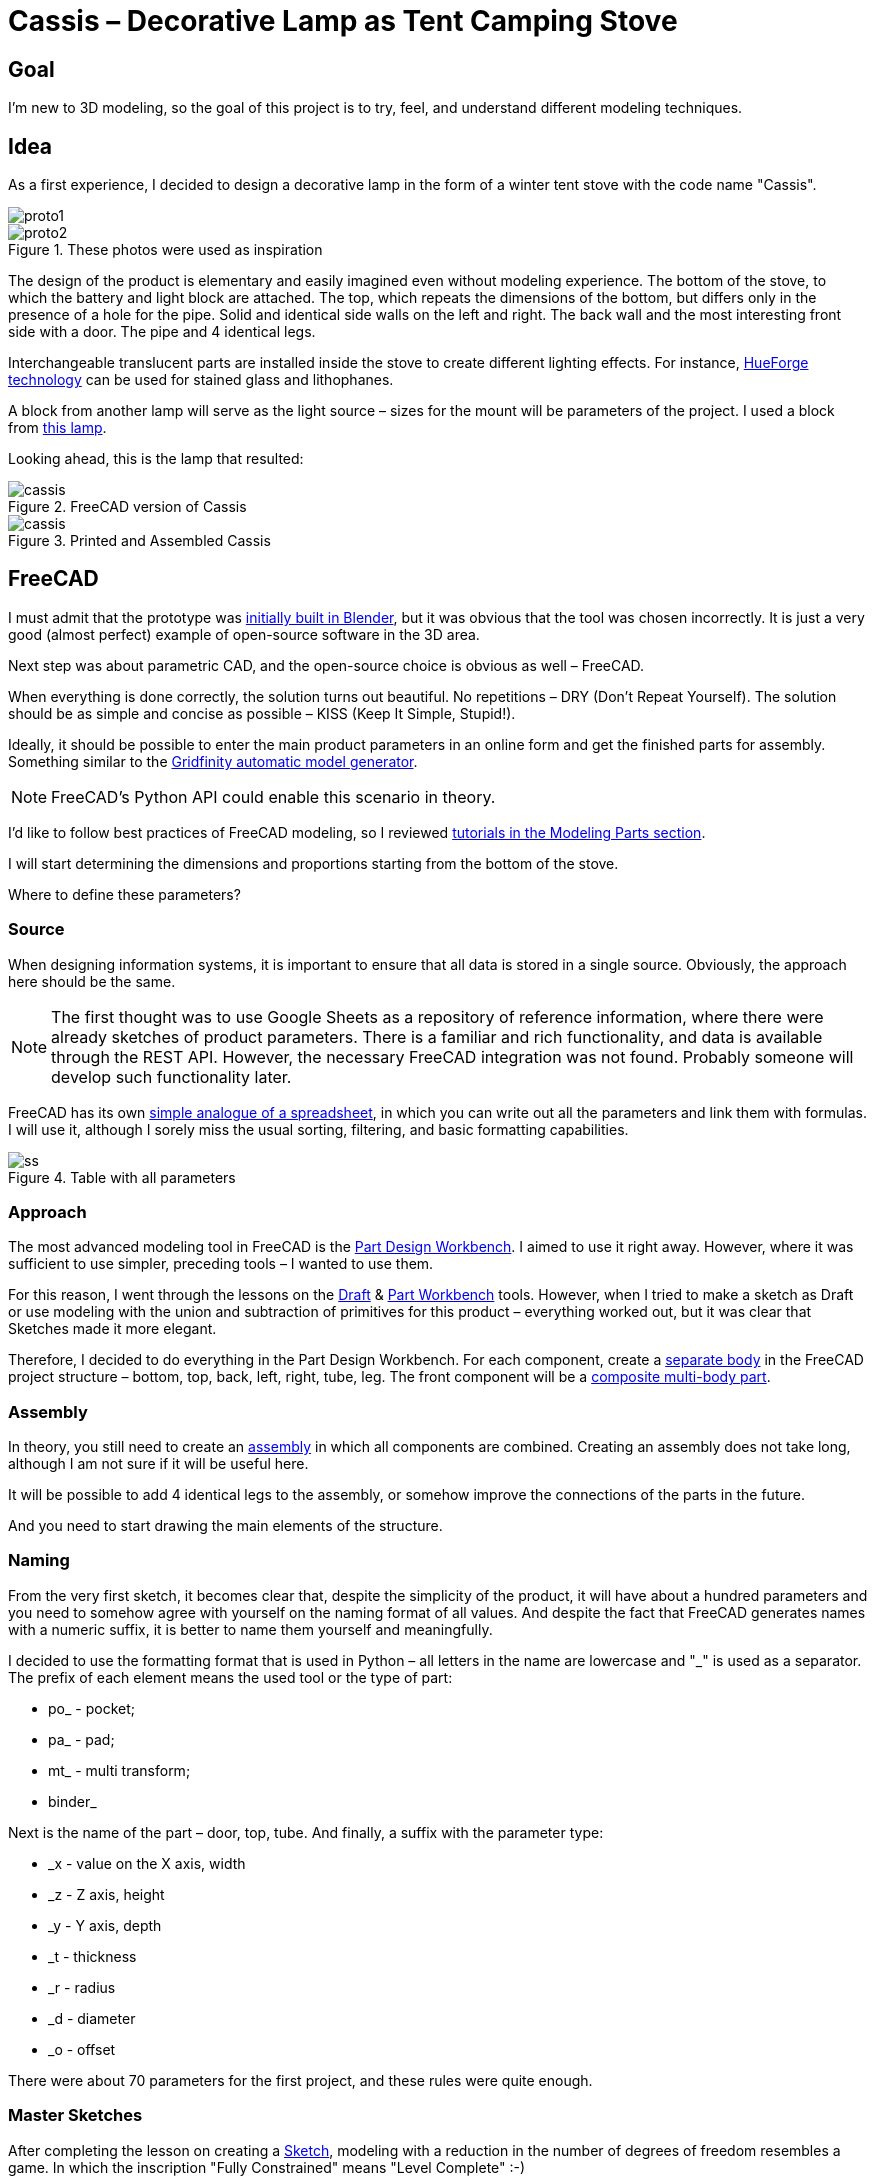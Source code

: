 = Cassis – Decorative Lamp as Tent Camping Stove

== Goal

I'm new to 3D modeling, so the goal of this project is to try, feel, and understand different modeling techniques.

== Idea

As a first experience, I decided to design a decorative lamp in the form of a winter tent stove with the code name "Cassis".

image::pic/proto1.png[]
.These photos were used as inspiration
image::pic/proto2.png[]

The design of the product is elementary and easily imagined even without modeling experience.
The bottom of the stove, to which the battery and light block are attached.
The top, which repeats the dimensions of the bottom, but differs only in the presence of a hole for the pipe.
Solid and identical side walls on the left and right.
The back wall and the most interesting front side with a door.
The pipe and 4 identical legs.

Interchangeable translucent parts are installed inside the stove to create different lighting effects.
For instance, https://shop.thehueforge.com/pages/examples[HueForge technology] can be used for stained glass and lithophanes.

A block from another lamp will serve as the light source – sizes for the mount will be parameters of the project.
I used a block from https://www.ozon.ru/product/fonar-dekorativnyy-navigator-93-213-nsl-06-chernyy-plastik-steklo-na-batareykah-593821492/[this lamp].

Looking ahead, this is the lamp that resulted:

.FreeCAD version of Cassis
image::pic/cassis.png[]

.Printed and Assembled Cassis
image::pic/cassis.gif[]

== FreeCAD

I must admit that the prototype was xref:blob/main/cassis.blend[initially built in Blender], but it was obvious that the tool was chosen incorrectly.
It is just a very good (almost perfect) example of open-source software in the 3D area.

Next step was about parametric CAD, and the open-source choice is obvious as well – FreeCAD.

When everything is done correctly, the solution turns out beautiful.
No repetitions – DRY (Don't Repeat Yourself).
The solution should be as simple and concise as possible – KISS (Keep It Simple, Stupid!).

Ideally, it should be possible to enter the main product parameters in an online form and get the finished parts for assembly.
Something similar to the https://gridfinity.perplexinglabs.com/[Gridfinity automatic model generator].

[NOTE]
FreeCAD's Python API could enable this scenario in theory.

I'd like to follow best practices of FreeCAD modeling, so I reviewed https://wiki.freecad.org/Tutorials[tutorials in the Modeling Parts section].

I will start determining the dimensions and proportions starting from the bottom of the stove.

Where to define these parameters?

=== Source

When designing information systems, it is important to ensure that all data is stored in a single source.
Obviously, the approach here should be the same.

[NOTE]
The first thought was to use Google Sheets as a repository of reference information, where there were already sketches of product parameters.
There is a familiar and rich functionality, and data is available through the REST API.
However, the necessary FreeCAD integration was not found.
Probably someone will develop such functionality later.

FreeCAD has its own https://wiki.freecad.org/Spreadsheet_Workbench[simple analogue of a spreadsheet], in which you can write out all the parameters and link them with formulas.
I will use it, although I sorely miss the usual sorting, filtering, and basic formatting capabilities.

.Table with all parameters
image::pic/ss.png[]

=== Approach

The most advanced modeling tool in FreeCAD is the https://wiki.freecad.org/PartDesign_Workbench[Part Design Workbench].
I aimed to use it right away.
However, where it was sufficient to use simpler, preceding tools – I wanted to use them.

For this reason, I went through the lessons on the https://wiki.freecad.org/Draft_Workbench[Draft] & https://wiki.freecad.org/Part_Workbench[Part Workbench] tools.
However, when I tried to make a sketch as Draft or use modeling with the union and subtraction of primitives for this product – everything worked out, but it was clear that Sketches made it more elegant.

Therefore, I decided to do everything in the Part Design Workbench.
For each component, create a https://wiki.freecad.org/PartDesign_Body[separate body] in the FreeCAD project structure – bottom, top, back, left, right, tube, leg.
The front component will be a https://wiki.freecad.org/Std_Part[composite multi-body part].

=== Assembly

In theory, you still need to create an https://wiki.freecad.org/Assembly_Workbench[assembly] in which all components are combined.
Creating an assembly does not take long, although I am not sure if it will be useful here.

It will be possible to add 4 identical legs to the assembly, or somehow improve the connections of the parts in the future.

And you need to start drawing the main elements of the structure.

=== Naming

From the very first sketch, it becomes clear that, despite the simplicity of the product, it will have about a hundred parameters and you need to somehow agree with yourself on the naming format of all values.
And despite the fact that FreeCAD generates names with a numeric suffix, it is better to name them yourself and meaningfully.

I decided to use the formatting format that is used in Python – all letters in the name are lowercase and "_" is used as a separator.
The prefix of each element means the used tool or the type of part:

* po_ - pocket;
* pa_ - pad;
* mt_ - multi transform;
* binder_

Next is the name of the part – door, top, tube.
And finally, a suffix with the parameter type:

* _x - value on the X axis, width
* _z - Z axis, height
* _y - Y axis, depth
* _t - thickness
* _r - radius
* _d - diameter
* _o - offset

There were about 70 parameters for the first project, and these rules were quite enough.

=== Master Sketches

After completing the lesson on creating a https://wiki.freecad.org/Sketcher_Workbench[Sketch], modeling with a reduction in the number of degrees of freedom resembles a game.
In which the inscription "Fully Constrained" means "Level Complete" :-)

.Master sketch for the bottom of the stove
image::pic/master_bottom.png[]

[NOTE]
I used the best practices for defining Constraints from the description, although I clearly need to thoroughly study the https://forum.freecad.org/viewtopic.php?f=36&t=30104[80-page lecture].

=== SubShapeBinder

Next, for each body, I have to create a https://wiki.freecad.org/PartDesign_SubShapeBinder[SubShapeBinder], which, in turn, is created on the basis of the master sketch.
I hope I understood the main idea correctly.
Although I have not found from scratch a thorough and simple training lesson on the general approach to modeling products like this.

After the first transformations of the bottom, which are common with the top part, I defined the second SubShapeBinder.
In order to make a lid on its basis and without repetition.

[NOTE]
Everything worked out, although I'm not sure if this is the optimal solution to the problem.

=== Bindings, Positioning, and Displacement

Then everything went elementarily by analogy.
Until I got to drawing the hinges on the door.
Here the first difficulty arose with placing the Sketch – how is it better?
To the binder? To the face or to the plane?

I'm not happy with the way it turned out.
Created Z Attachment offset for the value of reference distance between midpoint of the front panel and door.
There were difficulties with the tool when mirroring.
And now the hinges break when you change the size of the width of the stove. 
In addition, there is a persistent feeling that the drawings of the front wall and the door should be further separated.
Not sure how to do it best.

.Master sketch of the front wall
image::pic/master_front.png[]

[NOTE]
I would like to hear the opinion of experts on this matter.
Too many parameters visually look ugly, and this should not be the case.

=== Primitives

For modeling the latch, it seemed excessive to me to use the Part Design tools based on sketches.
With a cone primitive, which was subtracted from the door and added to the latch, the solution looked simpler.

[NOTE]
Although I'm not sure and would like an outside opinion :/

== FreeCAD's Result

As a result, everything worked out.

xref:blob/main/Cassis.FCStd[Cassis.FCStd] - FreeCAD project.

When changing the main parameter – the width of the stove, the entire project is recalculated.

This makes it possible to create such lamps in any size, for any LEDs.
Good, but..

== Remaining Questions...

- Some of the dimensions created in the table are probably not used – how to quickly check?
- Should I have increased the number of master Sketches in this case to simplify them?
- Is the use of SubShapeBinder justified in such scenarios and in such quantities?
- To temporarily hide some tool processing – I checked Suppressed (which does not work yet) and set the main parameter of the tool to 0 – is there a better way?
- Applying the Fillet tool as the final transformation step seriously slows down the work with the model.
Seems I have to put Fillet after Tip feature.
Can I somehow disable the calculation for drawing, but use it during export to STL?
- In the reference master drawings, which are used for external geometry in several parts, not all profiles are closed.
But this does not correspond to best practices.
Is this a normal exception to the rules or is it still unacceptable?
- I constantly renamed Origin to the name of the Body, so as not to get confused in the representations.
Can I make the name of the Body coordinates use its name by default?

== What's Next?

- Answer the above questions and problems 
- Try to implement the generation and export of parts using a Python script
- It would be interesting to generate a stained glass backlight pattern using AI

== OpenSCAD and Alternatives

I've solved the first problem from the questions' list above and used xref:blob/main/fc_unused.py[Python script] to determine unused variables.
But while I tried to answer the following questions and solve problems, I had to redraw sketches.
Very quickly these sketches became unreadable :-/

.Mess in sketches
image::pic/fc_mess.png[]

While reading forums about similar problems, I wanted to try to model the same project using OpenSCAD.
The tutorial was very easy to understand and follow.
But even in the beginning, it is absolutely clear that:

- OpenSCAD dialect is a very narrow standard
- Kernel is quite slow and has serious limitations
- Code editor is far from being as comfortable and modern as VS Code

So, I continued to search and found https://github.com/gumyr/build123d[open source Build123d framework].

.Build123d – Modeling in code editor
image::pic/build123d.png[]

== Seems that Build123d is my CAD modeling approach

Examples of completed modelings were impressive.
The code of Algebra mode was especially dry and beautiful to my taste.

The process of modeling from scratch after tutorials was easy.

xref:tree/main/build123d[Resulting code is very small]. 
It's still not optimized, so I'm pretty sure that it can be much more elegant, but I 
Modeling with Jupiter Notebook and OCP CAD Viewer is the best experience for me:

- It is impossible to get lost in an inconvenient user interface 
- Algebra modeling mode is straightforward and simple
- Modeling can be done without a mouse, while laying on the couch with MacBook Air :-)

.Build123d in action
image::pic/build123d.gif[]